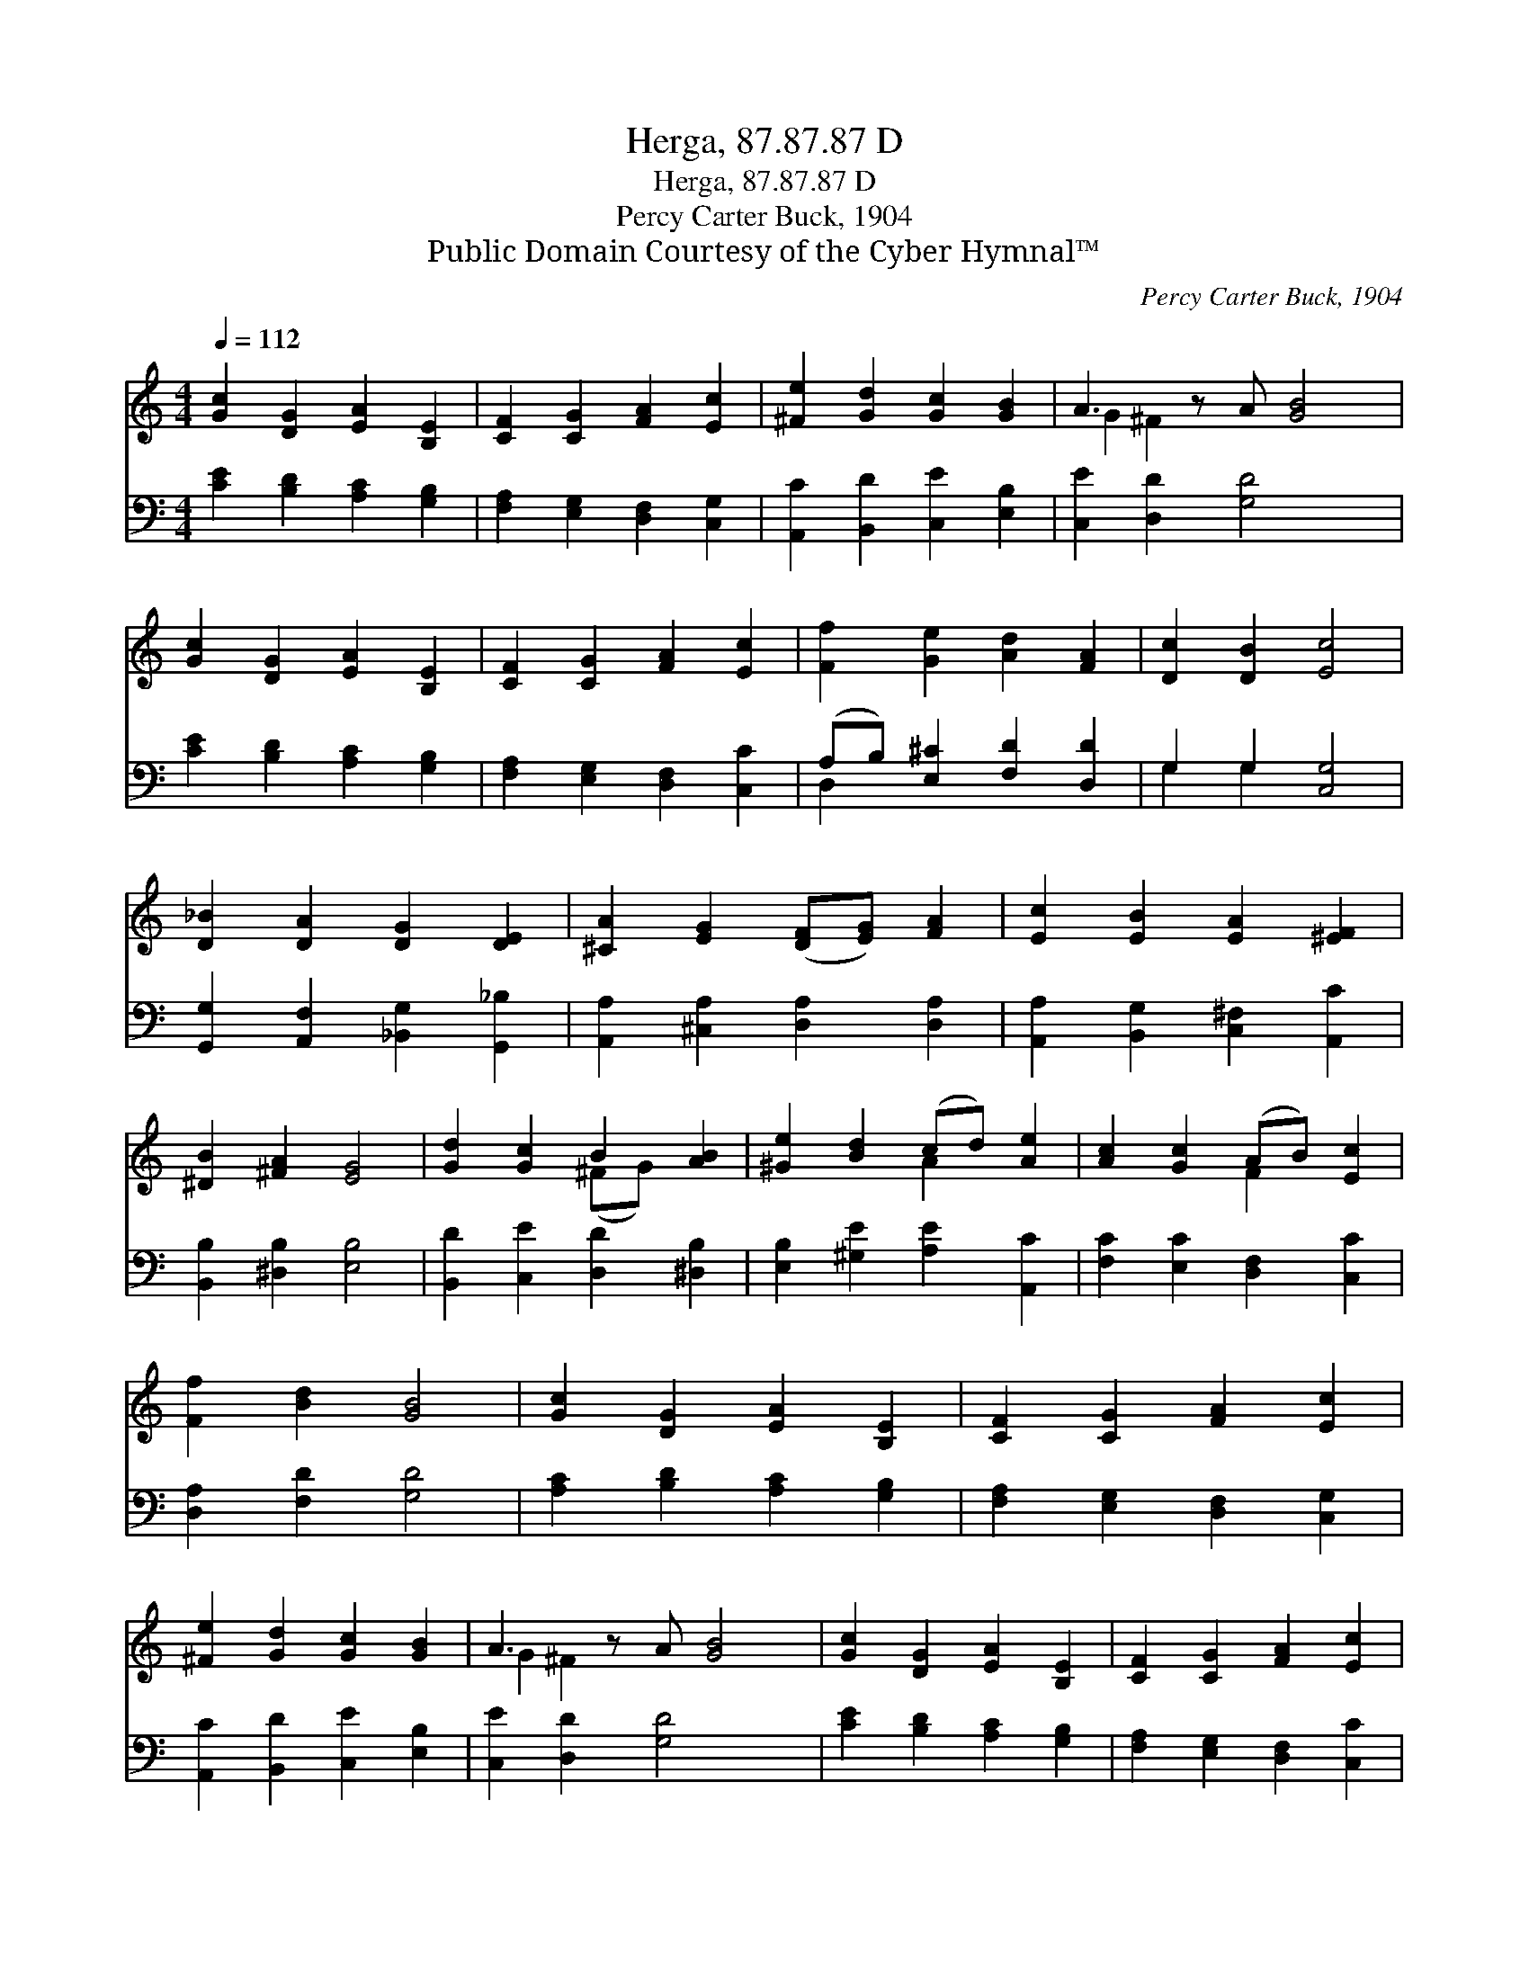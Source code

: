 X:1
T:Herga, 87.87.87 D
T:Herga, 87.87.87 D
T:Percy Carter Buck, 1904
T:Public Domain Courtesy of the Cyber Hymnal™
C:Percy Carter Buck, 1904
Z:Public Domain
Z:Courtesy of the Cyber Hymnal™
%%score ( 1 2 ) ( 3 4 )
L:1/8
Q:1/4=112
M:4/4
K:C
V:1 treble 
V:2 treble 
V:3 bass 
V:4 bass 
V:1
 [Gc]2 [DG]2 [EA]2 [B,E]2 | [CF]2 [CG]2 [FA]2 [Ec]2 | [^Fe]2 [Gd]2 [Gc]2 [GB]2 | A3 z A [GB]4 | %4
 [Gc]2 [DG]2 [EA]2 [B,E]2 | [CF]2 [CG]2 [FA]2 [Ec]2 | [Ff]2 [Ge]2 [Ad]2 [FA]2 | [Dc]2 [DB]2 [Ec]4 | %8
 [D_B]2 [DA]2 [DG]2 [DE]2 | [^CA]2 [EG]2 ([DF][EG]) [FA]2 | [Ec]2 [EB]2 [EA]2 [^EF]2 | %11
 [^DB]2 [^FA]2 [EG]4 | [Gd]2 [Gc]2 B2 [AB]2 | [^Ge]2 [Bd]2 (cd) [Ae]2 | [Ac]2 [Gc]2 (AB) [Ec]2 | %15
 [Ff]2 [Bd]2 [GB]4 | [Gc]2 [DG]2 [EA]2 [B,E]2 | [CF]2 [CG]2 [FA]2 [Ec]2 | %18
 [^Fe]2 [Gd]2 [Gc]2 [GB]2 | A3 z A [GB]4 | [Gc]2 [DG]2 [EA]2 [B,E]2 | [CF]2 [CG]2 [FA]2 [Ec]2 | %22
 [Ff]2 [Ge]2 [Ad]2 [FA]2 | [Dc]2 [DB]2 [Ec]4 |] %24
V:2
 x8 | x8 | x8 | G2 ^F2 x5 | x8 | x8 | x8 | x8 | x8 | x8 | x8 | x8 | x4 (^FG) x2 | x4 A2 x2 | %14
 x4 F2 x2 | x8 | x8 | x8 | x8 | G2 ^F2 x5 | x8 | x8 | x8 | x8 |] %24
V:3
 [CE]2 [B,D]2 [A,C]2 [G,B,]2 | [F,A,]2 [E,G,]2 [D,F,]2 [C,G,]2 | [A,,C]2 [B,,D]2 [C,E]2 [E,B,]2 | %3
 [C,E]2 [D,D]2 [G,D]4 x | [CE]2 [B,D]2 [A,C]2 [G,B,]2 | [F,A,]2 [E,G,]2 [D,F,]2 [C,C]2 | %6
 (A,B,) [E,^C]2 [F,D]2 [D,D]2 | G,2 G,2 [C,G,]4 | [G,,G,]2 [A,,F,]2 [_B,,G,]2 [G,,_B,]2 | %9
 [A,,A,]2 [^C,A,]2 [D,A,]2 [D,A,]2 | [A,,A,]2 [B,,G,]2 [C,^F,]2 [A,,C]2 | %11
 [B,,B,]2 [^D,B,]2 [E,B,]4 | [B,,D]2 [C,E]2 [D,D]2 [^D,B,]2 | [E,B,]2 [^G,E]2 [A,E]2 [A,,C]2 | %14
 [F,C]2 [E,C]2 [D,F,]2 [C,C]2 | [D,A,]2 [F,D]2 [G,D]4 | [A,C]2 [B,D]2 [A,C]2 [G,B,]2 | %17
 [F,A,]2 [E,G,]2 [D,F,]2 [C,G,]2 | [A,,C]2 [B,,D]2 [C,E]2 [E,B,]2 | [C,E]2 [D,D]2 [G,D]4 x | %20
 [CE]2 [B,D]2 [A,C]2 [G,B,]2 | [F,A,]2 [E,G,]2 [D,F,]2 [C,C]2 | (A,B,) [E,^C]2 [F,D]2 [D,D]2 | %23
 G,2 G,2 [C,G,]4 |] %24
V:4
 x8 | x8 | x8 | x9 | x8 | x8 | D,2 x6 | G,2 G,2 x4 | x8 | x8 | x8 | x8 | x8 | x8 | x8 | x8 | x8 | %17
 x8 | x8 | x9 | x8 | x8 | D,2 x6 | G,2 G,2 x4 |] %24

